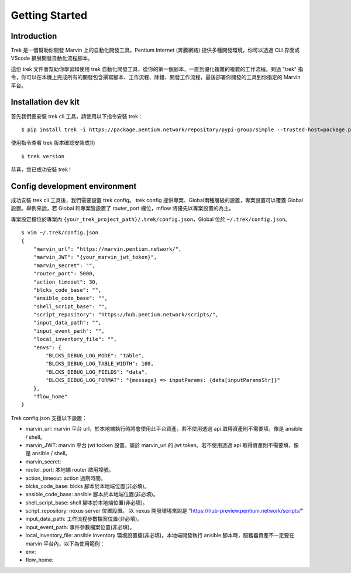 Getting Started
================

Introduction
-------------------
Trek 是一個幫助你開發 Marvin 上的自動化開發工具。Pentium Internet (奔騰網路) 提供多種開發環境，你可以透過 CLI 界面或 VScode 擴展開發自動化流程腳本。 

這份 trek 文件會幫助你學習和使用 trek 自動化開發工具，從你的第一個腳本，一直到優化複雜的複雜的工作流程。夠過 "trek" 指令，你可以在本機上完成所有的開發包含撰寫腳本、工作流程、除錯、開發工作流程，最後部署你開發的工具到你指定的 Marvin 平台。

Installation dev kit
-----------------------
首先我們要安裝 trek cli 工具，請使用以下指令安裝 trek：

::

    $ pip install trek -i https://package.pentium.network/repository/pypi-group/simple --trusted-host=package.pentium.network

使用指令查看 trek 版本確認安裝成功

::

    $ trek version

恭喜，您已成功安裝 trek !

Config development environment
-----------------------------------
成功安裝 trek cli 工具後，我們需要設置 trek config。
trek config 提供專案、Global兩種層級的設置，專案設置可以覆蓋 Global 設置。舉例來說，若 Global 和專案皆設置了 router_port 欄位，mflow 將優先以專案設置的為主。

專案設定檔位於專案內 ``{your_trek_project_path}/.trek/config.json``，Global 位於 ``~/.trek/config.json``。

::

    $ vim ~/.trek/config.json
    {
        "marvin_url": "https://marvin.pentium.network/",
        "marvin_JWT": "{your_marvin_jwt_token}",
        "marvin_secret": "",
        "router_port": 5000,
        "action_timeout": 30,
        "blcks_code_base": "",
        "ansible_code_base": "",
        "shell_script_base": "",
        "script_repository": "https://hub.pentium.network/scripts/",
        "input_data_path": "",
        "input_event_path": "",
        "local_inventory_file": "",
        "envs": {
            "BLCKS_DEBUG_LOG_MODE": "table",
            "BLCKS_DEBUG_LOG_TABLE_WIDTH": 100,
            "BLCKS_DEBUG_LOG_FIELDS": "data",
            "BLCKS_DEBUG_LOG_FORMAT": "{message} => inputParams: {data[inputParamsStr]}"
        },
        "flow_home"
    }

Trek config.json 支援以下設置：

- marvin_url: marvin 平台 url，於本地端執行時將會使用此平台資產。若不使用透過 api 取得資產則不需要填，像是 ansible / shell。
- marvin_JWT: marvin 平台 jwt tocken 設置，屬於 marvin_url 的 jwt token。若不使用透過 api 取得資產則不需要填，像是 ansible / shell。
- marvin_secret: 
- router_port: 本地端 router 啟用埠號。
- action_timeout: action 過期時間。
- blcks_code_base: blcks 腳本於本地端位置(非必填)。
- ansible_code_base: ansible 腳本於本地端位置(非必填)。
- shell_script_base: shell 腳本於本地端位置(非必填)。
- script_repository: nexus server 位置設置。 以 nexus 開發環境來說是 "https://hub-preview.pentium.network/scripts/"
- input_data_path: 工作流程參數檔案位置(非必填)。
- input_event_path: 事件參數檔案位置(非必填)。
- local_inventory_file: ansible inventory 環境設置檔(非必填)。本地端開發執行 ansible 腳本時，服務器資產不一定要在 marvin 平台內，以下為使用範例：
- env: 
- flow_home: 